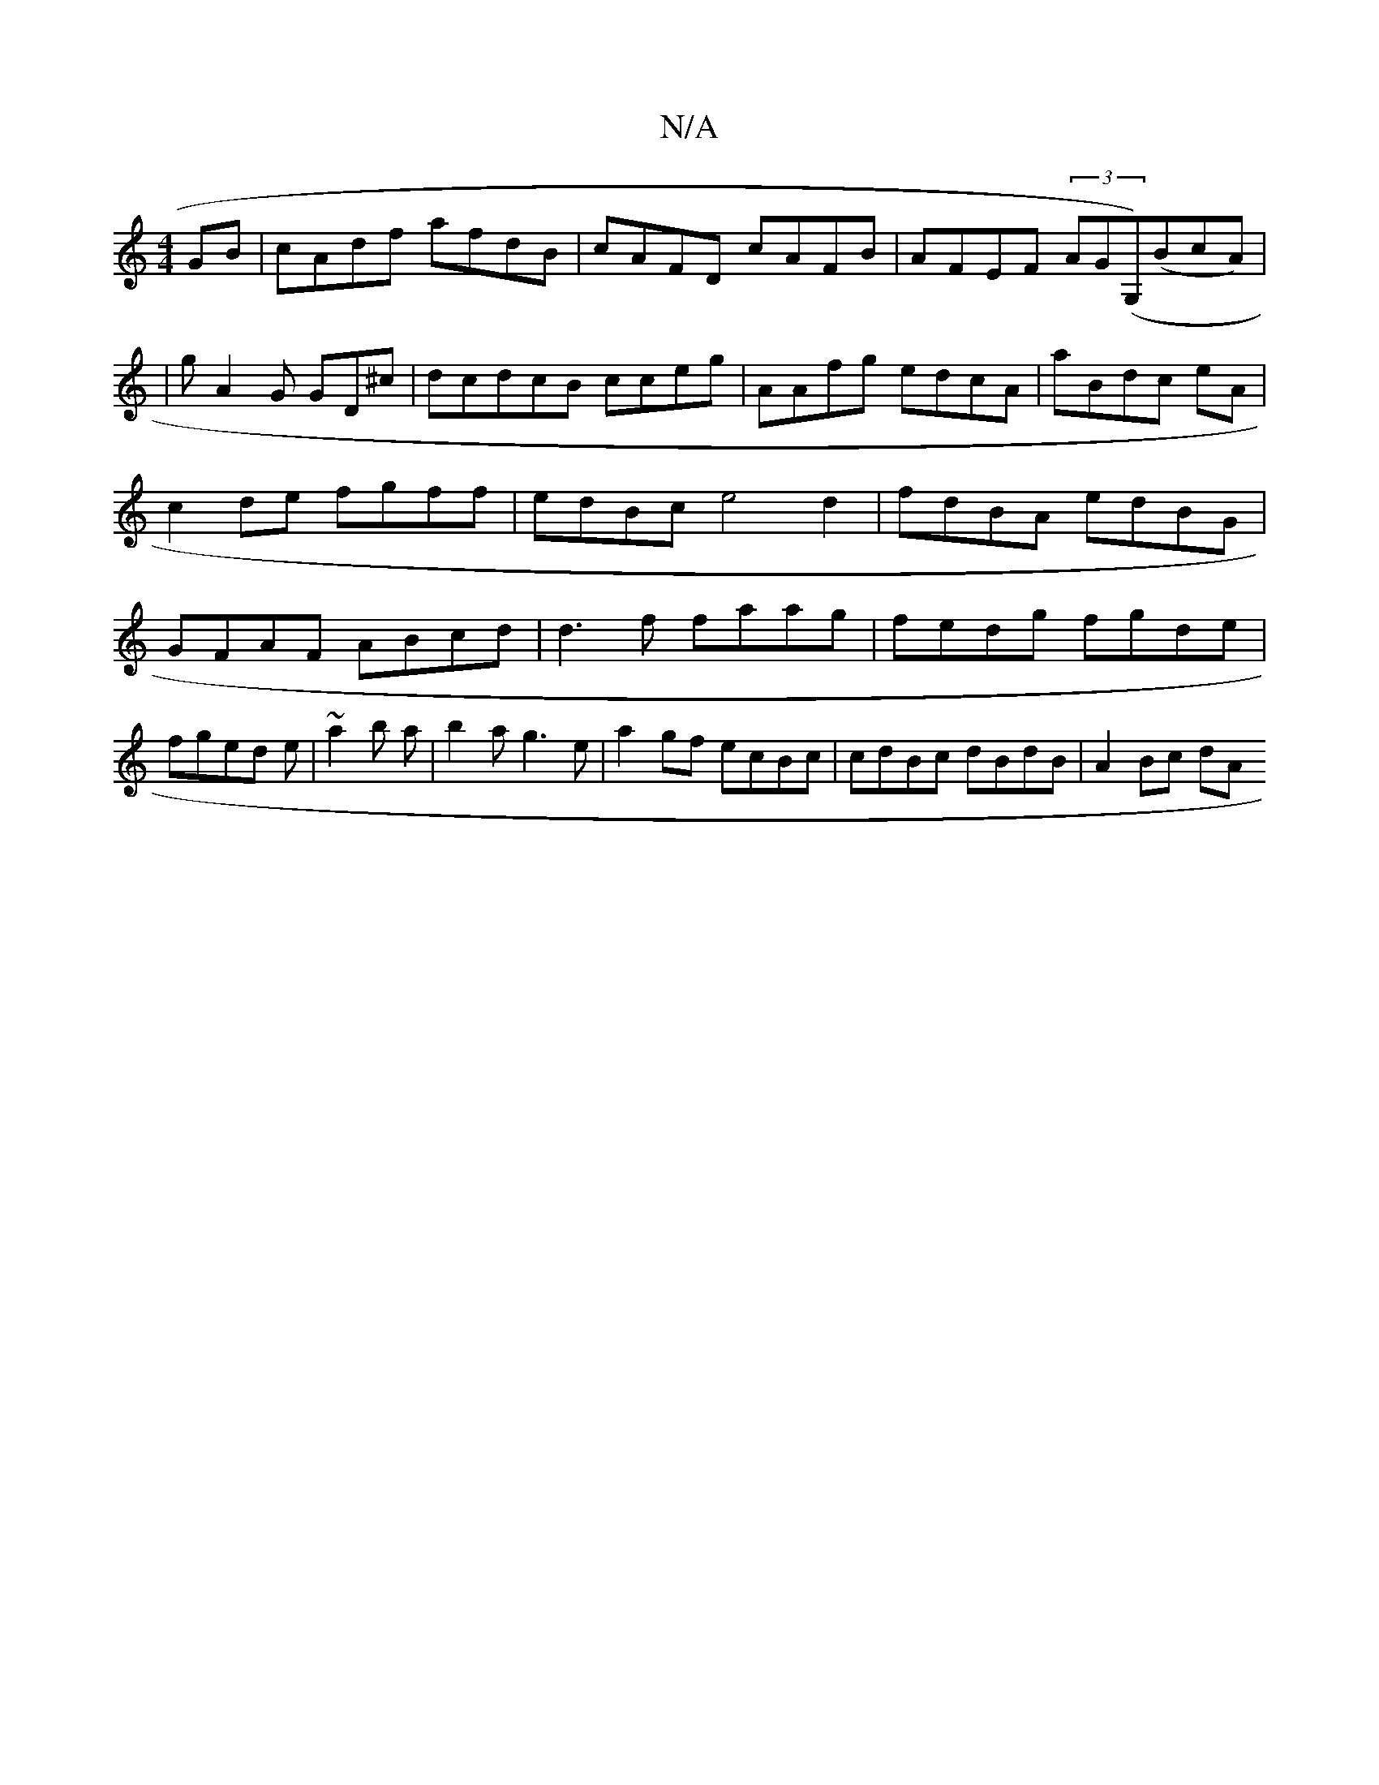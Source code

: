 X:1
T:N/A
M:4/4
R:N/A
K:Cmajor
GB|cAdf afdB|cAFD cAFB|AFEF (3AG(G,)(BcA)|
| g A2G GD^c|dcdcB cceg | AAfg edcA|aBdc eA|c2de fgff|edBc e4d2|fdBA edBG | GFAF ABcd|d3f faag|fedg fgde | fged e|~a2b a|b2 a g3e|a2gf ecBc|cdBc dBdB|A2Bc dA